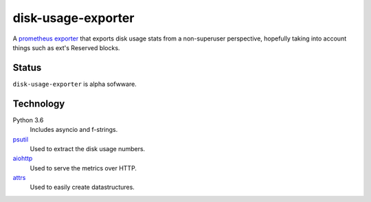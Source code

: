 ################################################################################
                              disk-usage-exporter
################################################################################

A `prometheus exporter <https://prometheus.io/docs/instrumenting/exporters/>`_
that exports disk usage stats from a non-superuser perspective, hopefully taking
into account things such as ext's Reserved blocks.

================================================================================
Status
================================================================================

``disk-usage-exporter`` is alpha sofwware.

================================================================================
Technology
================================================================================

Python 3.6
    Includes asyncio and f-strings.
`psutil <https://pythonhosted.org/psutil/>`_
    Used to extract the disk usage numbers.
`aiohttp <http://aiohttp.readthedocs.io/en/stable/web.html>`_
    Used to serve the metrics over HTTP.
`attrs <http://attrs.readthedocs.io/>`_
    Used to easily create datastructures.
